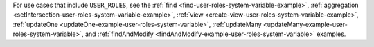 For use cases that include ``USER_ROLES``, see the :ref:`find
<find-user-roles-system-variable-example>`, :ref:`aggregation
<setIntersection-user-roles-system-variable-example>`, :ref:`view
<create-view-user-roles-system-variable-example>`, :ref:`updateOne
<updateOne-example-user-roles-system-variable>`, :ref:`updateMany
<updateMany-example-user-roles-system-variable>`, and
:ref:`findAndModify <findAndModify-example-user-roles-system-variable>`
examples.
